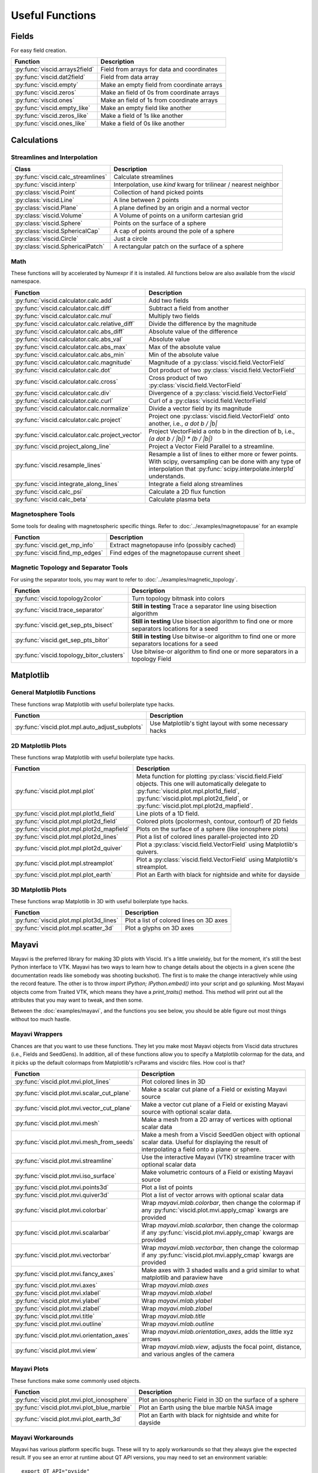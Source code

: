 Useful Functions
================

Fields
------

For easy field creation.

.. cssclass:: table-striped

===================================  ===========================================================
Function                             Description
===================================  ===========================================================
:py:func:`viscid.arrays2field`       Field from arrays for data and coordinates
:py:func:`viscid.dat2field`          Field from data array
:py:func:`viscid.empty`              Make an empty field from coordinate arrays
:py:func:`viscid.zeros`              Make an field of 0s from coordinate arrays
:py:func:`viscid.ones`               Make an field of 1s from coordinate arrays
:py:func:`viscid.empty_like`         Make an empty field like another
:py:func:`viscid.zeros_like`         Make a field of 1s like another
:py:func:`viscid.ones_like`          Make a field of 0s like another
===================================  ===========================================================

Calculations
------------

Streamlines and Interpolation
~~~~~~~~~~~~~~~~~~~~~~~~~~~~~

.. cssclass:: table-striped

===================================  =================================================
Class                                Description
===================================  =================================================
:py:func:`viscid.calc_streamlines`   Calculate streamlines
:py:func:`viscid.interp`             Interpolation, use `kind` kwarg for trilinear /
                                     nearest neighbor
:py:class:`viscid.Point`             Collection of hand picked points
:py:class:`viscid.Line`              A line between 2 points
:py:class:`viscid.Plane`             A plane defined by an origin and a normal vector
:py:class:`viscid.Volume`            A Volume of points on a uniform cartesian grid
:py:class:`viscid.Sphere`            Points on the surface of a sphere
:py:class:`viscid.SphericalCap`      A cap of points around the pole of a sphere
:py:class:`viscid.Circle`            Just a circle
:py:class:`viscid.SphericalPatch`    A rectangular patch on the surface of a sphere
===================================  =================================================

Math
~~~~

These functions will by accelerated by Numexpr if it is installed. All functions below are also available from the `viscid` namespace.

.. cssclass:: table-striped

================================================  ===========================================================
Function                                          Description
================================================  ===========================================================
:py:func:`viscid.calculator.calc.add`             Add two fields
:py:func:`viscid.calculator.calc.diff`            Subtract a field from another
:py:func:`viscid.calculator.calc.mul`             Multiply two fields
:py:func:`viscid.calculator.calc.relative_diff`   Divide the difference by the magnitude
:py:func:`viscid.calculator.calc.abs_diff`        Absolute value of the difference
:py:func:`viscid.calculator.calc.abs_val`         Absolute value
:py:func:`viscid.calculator.calc.abs_max`         Max of the absolute value
:py:func:`viscid.calculator.calc.abs_min`         Min of the absolute value
:py:func:`viscid.calculator.calc.magnitude`       Magnitude of a :py:class:`viscid.field.VectorField`
:py:func:`viscid.calculator.calc.dot`             Dot product of two :py:class:`viscid.field.VectorField`
:py:func:`viscid.calculator.calc.cross`           Cross product of two :py:class:`viscid.field.VectorField`
:py:func:`viscid.calculator.calc.div`             Divergence of a :py:class:`viscid.field.VectorField`
:py:func:`viscid.calculator.calc.curl`            Curl of a :py:class:`viscid.field.VectorField`
:py:func:`viscid.calculator.calc.normalize`       Divide a vector field by its magnitude
:py:func:`viscid.calculator.calc.project`         Project one :py:class:`viscid.field.VectorField` onto
                                                  another, i.e., `a dot b / |b|`
:py:func:`viscid.calculator.calc.project_vector`  Project VectorField a onto b in the direction of b, i.e.,
                                                  `(a dot b / |b|) * (b / |b|)`
:py:func:`viscid.project_along_line`              Project a Vector Field Parallel to a streamline.
:py:func:`viscid.resample_lines`                  Resample a list of lines to either more or fewer points.
                                                  With scipy, oversampling can be done with any type of
                                                  interpolation that :py:func:`scipy.interpolate.interp1d`
                                                  understands.
:py:func:`viscid.integrate_along_lines`           Integrate a field along streamlines
:py:func:`viscid.calc_psi`                        Calculate a 2D flux function
:py:func:`viscid.calc_beta`                       Calculate plasma beta
================================================  ===========================================================

Magnetosphere Tools
~~~~~~~~~~~~~~~~~~~

Some tools for dealing with magnetospheric specific things. Refer to :doc:`../examples/magnetopause` for an example

.. cssclass:: table-striped

=============================================  ============================================================
Function                                       Description
=============================================  ============================================================
:py:func:`viscid.get_mp_info`                  Extract magnetopause info (possibly cached)
:py:func:`viscid.find_mp_edges`                Find edges of the magnetopause current sheet
=============================================  ============================================================

Magnetic Topology and Separator Tools
~~~~~~~~~~~~~~~~~~~~~~~~~~~~~~~~~~~~~

For using the separator tools, you may want to refer to :doc:`../examples/magnetic_topology`.

.. cssclass:: table-striped

=============================================  ============================================================
Function                                       Description
=============================================  ============================================================
:py:func:`viscid.topology2color`               Turn topology bitmask into colors
:py:func:`viscid.trace_separator`              **Still in testing** Trace a separator line using bisection
                                               algorithm
:py:func:`viscid.get_sep_pts_bisect`           **Still in testing** Use bisection algorithm to find one or
                                               more separators locations for a seed
:py:func:`viscid.get_sep_pts_bitor`            **Still in testing** Use bitwise-or algorithm to find one or
                                               more separators locations for a seed
:py:func:`viscid.topology_bitor_clusters`      Use bitwise-or algorithm to find one or more separators in a
                                               topology Field
=============================================  ============================================================

Matplotlib
----------

General Matplotlib Functions
~~~~~~~~~~~~~~~~~~~~~~~~~~~~

These functions wrap Matplotlib with useful boilerplate type hacks.

.. cssclass:: table-striped

================================================  ===========================================================
Function                                          Description
================================================  ===========================================================
:py:func:`viscid.plot.mpl.auto_adjust_subplots`   Use Matplotlib's tight layout with some necessary hacks
================================================  ===========================================================

2D Matplotlib Plots
~~~~~~~~~~~~~~~~~~~

These functions wrap Matplotlib with useful boilerplate type hacks.

.. cssclass:: table-striped

================================================  =============================================================
Function                                          Description
================================================  =============================================================
:py:func:`viscid.plot.mpl.plot`                   Meta function for plotting :py:class:`viscid.field.Field`
                                                  objects. This one will automatically delegate to
                                                  :py:func:`viscid.plot.mpl.plot1d_field`,
                                                  :py:func:`viscid.plot.mpl.plot2d_field`, or
                                                  :py:func:`viscid.plot.mpl.plot2d_mapfield`.
:py:func:`viscid.plot.mpl.plot1d_field`           Line plots of a 1D field.
:py:func:`viscid.plot.mpl.plot2d_field`           Colored plots (pcolormesh, contour, contourf) of 2D fields
:py:func:`viscid.plot.mpl.plot2d_mapfield`        Plots on the surface of a sphere (like ionosphere plots)
:py:func:`viscid.plot.mpl.plot2d_lines`           Plot a list of colored lines parallel-projected into 2D
:py:func:`viscid.plot.mpl.plot2d_quiver`          Plot a :py:class:`viscid.field.VectorField` using
                                                  Matplotlib's quivers.
:py:func:`viscid.plot.mpl.streamplot`             Plot a :py:class:`viscid.field.VectorField` using
                                                  Matplotlib's streamplot.
:py:func:`viscid.plot.mpl.plot_earth`             Plot an Earth with black for nightside and white for dayside
================================================  =============================================================

3D Matplotlib Plots
~~~~~~~~~~~~~~~~~~~

These functions wrap Matplotlib in 3D with useful boilerplate type hacks.

.. cssclass:: table-striped

===============================================  =============================================================
Function                                         Description
===============================================  =============================================================
:py:func:`viscid.plot.mpl.plot3d_lines`          Plot a list of colored lines on 3D axes
:py:func:`viscid.plot.mpl.scatter_3d`            Plot a glyphs on 3D axes
===============================================  =============================================================

Mayavi
------

Mayavi is the preferred library for making 3D plots with Viscid. It's a little unwieldy, but for the moment, it's still the best Python interface to VTK. Mayavi has two ways to learn how to change details about the objects in a given scene (the documentation reads like somebody was shooting buckshot). The first is to make the change interactively while using the record feature. The other is to throw `import IPython; IPython.embed()` into your script and go splunking. Most Mayavi objects come from Traited VTK, which means they have a `print_traits()` method. This method will print out all the attributes that you may want to tweak, and then some.

Between the :doc:`examples/mayavi`, and the functions you see below, you should be able figure out most things without too much hastle.

Mayavi Wrappers
~~~~~~~~~~~~~~~

Chances are that you want to use these functions. They let you make most Mayavi objects from Viscid data structures (i.e., Fields and SeedGens). In addition, all of these functions allow you to specify a Matplotlib colormap for the data, and it picks up the default colormaps from Matplotlib's rcParams and viscidrc files. How cool is that?

.. cssclass:: table-striped

===============================================  =================================================================
Function                                         Description
===============================================  =================================================================
:py:func:`viscid.plot.mvi.plot_lines`            Plot colored lines in 3D
:py:func:`viscid.plot.mvi.scalar_cut_plane`      Make a scalar cut plane of a Field or existing Mayavi source
:py:func:`viscid.plot.mvi.vector_cut_plane`      Make a vector cut plane of a Field or existing Mayavi source
                                                 with optional scalar data.
:py:func:`viscid.plot.mvi.mesh`                  Make a mesh from a 2D array of vertices with optional scalar
                                                 data
:py:func:`viscid.plot.mvi.mesh_from_seeds`       Make a mesh from a Viscid SeedGen object with optional scalar
                                                 data. Useful for displaying the result of interpolating a field
                                                 onto a plane or sphere.
:py:func:`viscid.plot.mvi.streamline`            Use the interactive Mayavi (VTK) streamline tracer with optional
                                                 scalar data
:py:func:`viscid.plot.mvi.iso_surface`           Make volumetric contours of a Field or existing Mayavi source
:py:func:`viscid.plot.mvi.points3d`              Plot a list of points
:py:func:`viscid.plot.mvi.quiver3d`              Plot a list of vector arrows with optional scalar data
:py:func:`viscid.plot.mvi.colorbar`              Wrap `mayavi.mlab.colorbar`, then change the colormap if any
                                                 :py:func:`viscid.plot.mvi.apply_cmap` kwargs are provided
:py:func:`viscid.plot.mvi.scalarbar`             Wrap `mayavi.mlab.scalarbar`, then change the colormap if any
                                                 :py:func:`viscid.plot.mvi.apply_cmap` kwargs are provided
:py:func:`viscid.plot.mvi.vectorbar`             Wrap `mayavi.mlab.vectorbar`, then change the colormap if any
                                                 :py:func:`viscid.plot.mvi.apply_cmap` kwargs are provided
:py:func:`viscid.plot.mvi.fancy_axes`            Make axes with 3 shaded walls and a grid similar to what
                                                 matplotlib and paraview have
:py:func:`viscid.plot.mvi.axes`                  Wrap `mayavi.mlab.axes`
:py:func:`viscid.plot.mvi.xlabel`                Wrap `mayavi.mlab.xlabel`
:py:func:`viscid.plot.mvi.ylabel`                Wrap `mayavi.mlab.ylabel`
:py:func:`viscid.plot.mvi.zlabel`                Wrap `mayavi.mlab.zlabel`
:py:func:`viscid.plot.mvi.title`                 Wrap `mayavi.mlab.title`
:py:func:`viscid.plot.mvi.outline`               Wrap `mayavi.mlab.outline`
:py:func:`viscid.plot.mvi.orientation_axes`      Wrap `mayavi.mlab.orientation_axes`, adds the little xyz arrows
:py:func:`viscid.plot.mvi.view`                  Wrap `mayavi.mlab.view`, adjusts the focal point, distance, and
                                                 various angles of the camera
===============================================  =================================================================

Mayavi Plots
~~~~~~~~~~~~

These functions make some commonly used objects.

.. cssclass:: table-striped

===============================================  =================================================================
Function                                         Description
===============================================  =================================================================
:py:func:`viscid.plot.mvi.plot_ionosphere`       Plot an ionospheric Field in 3D on the surface of a sphere
:py:func:`viscid.plot.mvi.plot_blue_marble`      Plot an Earth using the blue marble NASA image
:py:func:`viscid.plot.mvi.plot_earth_3d`         Plot an Earth with black for nightside and white for dayside
===============================================  =================================================================

Mayavi Workarounds
~~~~~~~~~~~~~~~~~~

Mayavi has various platform specific bugs. These will try to apply workarounds so that they always give the expected result. If you see an error at runtime about QT API versions, you may need to set an environment variable::

    export QT_API="pyside"

.. cssclass:: table-striped

===============================================  =================================================================
Function                                         Description
===============================================  =================================================================
:py:func:`viscid.plot.mvi.clf`                   Uses some hacks to clear a figure and make sure memory is freed
:py:func:`viscid.plot.mvi.remove_source`         Safely remove a specific vtk source (and its memory)
:py:func:`viscid.plot.mvi.resize`                default resize is unreliable on OS X / Linux
:py:func:`viscid.plot.mvi.savefig`               offscreen rendering hack
===============================================  =================================================================

Mayavi Pipeline
~~~~~~~~~~~~~~~

Here are some functions to quickly bring Viscid datastructures into the Mayavi pipeline.

.. cssclass:: table-striped

===============================================  =================================================================
Function                                         Description
===============================================  =================================================================
:py:func:`viscid.plot.mvi.add_source`            Given a VTKDataSource, add it to a figure
:py:func:`viscid.plot.mvi.add_lines`             Given a list of lines, add them to a figure as a data source
:py:func:`viscid.plot.mvi.add_field`             Given a :py:class:`viscid.field.Field`, add it to a figure as
                                                 a data source
:py:func:`viscid.plot.mvi.insert_filter`         Insert a filter above a module_manager.
:py:func:`viscid.plot.mvi.apply_cmap`            Apply a colormap to an existing Mayavi object. This also lets
                                                 you quickly rescale the limits on the colorbar, or switch to a
                                                 log scale.
===============================================  =================================================================
